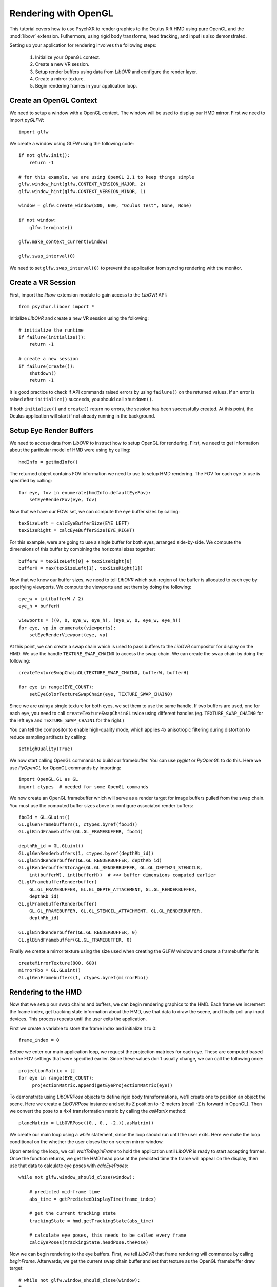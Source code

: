 =====================
Rendering with OpenGL
=====================

This tutorial covers how to use PsychXR to render graphics to the Oculus Rift
HMD using pure OpenGL and the :mod:`libovr` extension. Futhermore, using
rigid body transforms, head tracking, and input is also demonstrated.

Setting up your application for rendering involves the following steps:

    1. Initialize your OpenGL context.
    2. Create a new VR session.
    3. Setup render buffers using data from `LibOVR` and configure the render layer.
    4. Create a mirror texture.
    5. Begin rendering frames in your application loop.

Create an OpenGL Context
------------------------

We need to setup a window with a OpenGL context. The window will be used to
display our HMD mirror. First we need to import `pyGLFW`::

    import glfw

We create a window using GLFW using the following code::

    if not glfw.init():
        return -1

    # for this example, we are using OpenGL 2.1 to keep things simple
    glfw.window_hint(glfw.CONTEXT_VERSION_MAJOR, 2)
    glfw.window_hint(glfw.CONTEXT_VERSION_MINOR, 1)

    window = glfw.create_window(800, 600, "Oculus Test", None, None)

    if not window:
        glfw.terminate()

    glfw.make_context_current(window)

    glfw.swap_interval(0)

We need to set ``glfw.swap_interval(0)`` to prevent the application from syncing
rendering with the monitor.

Create a VR Session
-------------------

First, import the `libovr` extension module to gain access to the `LibOVR` API::

    from psychxr.libovr import *

Initialize `LibOVR` and create a new VR session using the following::

    # initialize the runtime
    if failure(initialize()):
        return -1

    # create a new session
    if failure(create()):
        shutdown()
        return -1

It is good practice to check if API commands raised errors by using ``failure()``
on the returned values. If an error is raised after ``initialize()`` succeeds,
you should call ``shutdown()``.

If both ``initialize()`` and ``create()`` return no errors, the session has been
successfully created. At this point, the Oculus application will start if not
already running in the background.

Setup Eye Render Buffers
------------------------

We need to access data from `LibOVR` to instruct how to setup OpenGL for
rendering. First, we need to get information about the particular model of HMD
were using by calling::

    hmdInfo = getHmdInfo()

The returned object contains FOV information we need to use to setup HMD
rendering. The FOV for each eye to use is specified by calling::

    for eye, fov in enumerate(hmdInfo.defaultEyeFov):
        setEyeRenderFov(eye, fov)

Now that we have our FOVs set, we can compute the eye buffer sizes by calling::

    texSizeLeft = calcEyeBufferSize(EYE_LEFT)
    texSizeRight = calcEyeBufferSize(EYE_RIGHT)

For this example, were are going to use a single buffer for both eyes, arranged
side-by-side. We compute the dimensions of this buffer by combining the
horizontal sizes together::

    bufferW = texSizeLeft[0] + texSizeRight[0]
    bufferH = max(texSizeLeft[1], texSizeRight[1])

Now that we know our buffer sizes, we need to tell `LibOVR` which sub-region of
the buffer is allocated to each eye by specifying viewports. We compute the
viewports and set them by doing the following::

    eye_w = int(bufferW / 2)
    eye_h = bufferH

    viewports = ((0, 0, eye_w, eye_h), (eye_w, 0, eye_w, eye_h))
    for eye, vp in enumerate(viewports):
        setEyeRenderViewport(eye, vp)

At this point, we can create a swap chain which is used to pass buffers to the
`LibOVR` compositor for display on the HMD. We use the handle
``TEXTURE_SWAP_CHAIN0`` to access the swap chain. We can create the swap chain by
doing the following::

    createTextureSwapChainGL(TEXTURE_SWAP_CHAIN0, bufferW, bufferH)

    for eye in range(EYE_COUNT):
        setEyeColorTextureSwapChain(eye, TEXTURE_SWAP_CHAIN0)

Since we are using a single texture for both eyes, we set them to use the same
handle. If two buffers are used, one for each eye, you need to call
``createTextureSwapChainGL`` twice using different handles (eg.
``TEXTURE_SWAP_CHAIN0`` for the left eye and ``TEXTURE_SWAP_CHAIN1`` for the
right.)

You can tell the compositor to enable high-quality mode, which applies 4x
anisotropic filtering during distortion to reduce sampling artifacts by
calling::

    setHighQuality(True)

We now start calling OpenGL commands to build our framebuffer. You can use
`pyglet` or `PyOpenGL` to do this. Here we use `PyOpenGL` for OpenGL commands by
importing::

    import OpenGL.GL as GL
    import ctypes  # needed for some OpenGL commands

We now create an OpenGL framebuffer which will serve as a render target for
image buffers pulled from the swap chain. You must use the computed buffer sizes
above to configure associated render buffers::

    fboId = GL.GLuint()
    GL.glGenFramebuffers(1, ctypes.byref(fboId))
    GL.glBindFramebuffer(GL.GL_FRAMEBUFFER, fboId)

    depthRb_id = GL.GLuint()
    GL.glGenRenderbuffers(1, ctypes.byref(depthRb_id))
    GL.glBindRenderbuffer(GL.GL_RENDERBUFFER, depthRb_id)
    GL.glRenderbufferStorage(GL.GL_RENDERBUFFER, GL.GL_DEPTH24_STENCIL8,
        int(bufferW), int(bufferH))  # <<< buffer dimensions computed earlier
    GL.glFramebufferRenderbuffer(
        GL.GL_FRAMEBUFFER, GL.GL_DEPTH_ATTACHMENT, GL.GL_RENDERBUFFER,
        depthRb_id)
    GL.glFramebufferRenderbuffer(
        GL.GL_FRAMEBUFFER, GL.GL_STENCIL_ATTACHMENT, GL.GL_RENDERBUFFER,
        depthRb_id)

    GL.glBindRenderbuffer(GL.GL_RENDERBUFFER, 0)
    GL.glBindFramebuffer(GL.GL_FRAMEBUFFER, 0)


Finally we create a mirror texture using the size used when creating the GLFW
window and create a framebuffer for it::

    createMirrorTexture(800, 600)
    mirrorFbo = GL.GLuint()
    GL.glGenFramebuffers(1, ctypes.byref(mirrorFbo))

Rendering to the HMD
--------------------

Now that we setup our swap chains and buffers, we can begin rendering graphics
to the HMD. Each frame we increment the frame index, get tracking state
information about the HMD, use that data to draw the scene, and finally poll any
input devices. This process repeats until the user exits the application.

First we create a variable to store the frame index and initialize it to 0::

    frame_index = 0

Before we enter our main application loop, we request the projection matrices
for each eye. These are computed based on the FOV settings that were specified
earlier. Since these values don't usually change, we can call the following
once::

    projectionMatrix = []
    for eye in range(EYE_COUNT):
         projectionMatrix.append(getEyeProjectionMatrix(eye))

To demonstrate using `LibOVRPose` objects to define rigid body transformations,
we'll create one to position an object the scene. Here we create a `LibOVRPose`
instance and set its Z position to -2 meters (recall -Z is forward in OpenGL).
Then we convert the pose to a 4x4 transformation matrix by calling the
`asMatrix` method::

    planeMatrix = LibOVRPose((0., 0., -2.)).asMatrix()

We create our main loop using a `while` statement, since the loop should run
until the user exits. Here we make the loop conditional on the whether the user
closes the on-screen mirror window.

Upon entering the loop, we call `waitToBeginFrame` to hold the application until
`LibOVR` is ready to start accepting frames. Once the function returns, we get
the HMD head pose at the predicted time the frame will appear on the display,
then use that data to calculate eye poses with `calcEyePoses`::

    while not glfw.window_should_close(window):

        # predicted mid-frame time
        abs_time = getPredictedDisplayTime(frame_index)

        # get the current tracking state
        trackingState = hmd.getTrackingState(abs_time)

        # calculate eye poses, this needs to be called every frame
        calcEyePoses(trackingState.headPose.thePose)

Now we can begin rendering to the eye buffers. First, we tell `LibOVR` that
frame rendering will commence by calling `beginFrame`. Afterwards, we get the
current swap chain buffer and set that texture as the OpenGL framebuffer draw
target::

    # while not glfw.window_should_close(window):
    # ...
        # start frame rendering
        beginFrame(frame_index)

        # bind the render FBO
        GL.glBindFramebuffer(GL.GL_FRAMEBUFFER, fboId)

        # get the current swap chain buffer index and OpenGL texture
        _, swapIdx = getTextureSwapChainCurrentIndex(TEXTURE_SWAP_CHAIN0)
        _, tex_id = getTextureSwapChainBufferGL(TEXTURE_SWAP_CHAIN0, swapIdx)

        # bind the returned texture ID to the frame buffer's texture slot
        GL.glFramebufferTexture2D(
            GL.GL_DRAW_FRAMEBUFFER,
            GL.GL_COLOR_ATTACHMENT0,
            GL.GL_TEXTURE_2D, tex_id, 0)

We create `for` loop to render images to each eye. Here we render a
multi-colored plane transformed by `planeMatrix`::

    # while not glfw.window_should_close(window):
    # ...
        for eye in range(EYE_COUNT):

            # Set the viewport as what was configured for the render layer. We
            # also need to enable scissor testings with the same rect as the
            # viewport. This constrains rendering operations to one partition of
            # of the buffer since we are using a 'side-by-side' layout.
            vp = getEyeRenderViewport(eye)
            GL.glViewport(*vp)
            GL.glScissor(*vp)

            # Get view and projection matrices
            P = projectionMatrix[eye]
            MV = getEyeViewMatrix(eye)

            GL.glEnable(GL.GL_SCISSOR_TEST)  # enable scissor test
            GL.glEnable(GL.GL_DEPTH_TEST)

            # Set the projection matrix.
            GL.glMatrixMode(GL.GL_PROJECTION)
            GL.glLoadTransposeMatrixf(P)

            # Set the view matrix. This contains the translation for the head in
            # the virtual space computed by the API.
            GL.glMatrixMode(GL.GL_MODELVIEW)
            GL.glLoadTransposeMatrixf(MV)

            # Okay, let's begin drawing stuff. Clear the background first.
            GL.glClearColor(0.0, 0.0, 0.0, 1.0)
            GL.glClear(GL.GL_COLOR_BUFFER_BIT | GL.GL_DEPTH_BUFFER_BIT)

            # Draw a multicolored 2x2 meter square positioned 5 meters in front
            # of the virtual space's origin.
            GL.glPushMatrix()
            GL.glMultTransposeMatrixf(planeMatrix)  # set the position of plane in the scene
            GL.glBegin(GL.GL_QUADS)  # start drawing it
            GL.glColor3f(1.0, 0.0, 0.0)
            GL.glVertex3f(-1.0, -1.0, 0.0)
            GL.glColor3f(0.0, 1.0, 0.0)
            GL.glVertex3f(-1.0, 1.0, 0.0)
            GL.glColor3f(0.0, 0.0, 1.0)
            GL.glVertex3f(1.0, 1.0, 0.0)
            GL.glColor3f(1.0, 1.0, 1.0)
            GL.glVertex3f(1.0, -1.0, 0.0)
            GL.glEnd()
            GL.glPopMatrix()

        GL.glDisable(GL.GL_DEPTH_TEST)

        # unbind the frame buffer, we're done with it
        GL.glBindFramebuffer(GL.GL_DRAW_FRAMEBUFFER, 0)


After rendering the eye buffer images, we commit the texture to the swap chain.
At this point, we can no longer modify the contents of the texture. Then we call
`endFrame` to submit the texture for display on the HMD and increment the frame
index::

    # while not glfw.window_should_close(window):
    # ...
        # commit the texture when were done drawing to it
        commitTextureSwapChain(TEXTURE_SWAP_CHAIN0)

        # end frame rendering, submitting the eye layer to the compositor
        endFrame(frame_index)

        frame_index += 1  # increment frame index

Now we draw the mirror texture to the display. This will present the distorted
image on the window we created. This involves binding the mirror framebuffer,
getting the mirror texture buffer ID, and blitting the texture to the window's
back buffer::

    # while not glfw.window_should_close(window):
    # ...
        # bind the rift's mirror texture to the framebuffer
        GL.glFramebufferTexture2D(
            GL.GL_READ_FRAMEBUFFER,
            GL.GL_COLOR_ATTACHMENT0,
            GL.GL_TEXTURE_2D, mirrorId, 0)

        # render the mirror texture to the on-screen window's back buffer
        GL.glViewport(0, 0, 800, 600)
        GL.glScissor(0, 0, 800, 600)
        GL.glClearColor(0.0, 0.0, 0.0, 1.0)
        GL.glClear(GL.GL_COLOR_BUFFER_BIT)
        GL.glBlitFramebuffer(0, 0, 800, 600,
                             0, 600, 800, 0,  # this flips the texture
                             GL.GL_COLOR_BUFFER_BIT,
                             GL.GL_NEAREST)

        GL.glBindFramebuffer(GL.GL_FRAMEBUFFER, 0)

        glfw.swap_buffers(window)  # put the mirror on-screen

Getting Input
-------------

We can get input from `LibOVR` managed input devices, or use keyboard and mouse
input via GLFW. Here we get the 'A' and 'B' button states of the paired `Touch`
controllers. If 'A' is released the tracking origin is re-centered to the
current head position, if 'B' is released, the application will exit by breaking
out of the `while` loop::

    # while not glfw.window_should_close(window):
    # ...
        # if button 'A' is released on the touch controller, recenter the
        # viewer in the scene. If 'B' was pressed, exit the loop.
        updateInputState(CONTROLLER_TYPE_TOUCH)
        A = getButton(CONTROLLER_TYPE_TOUCH, BUTTON_A, 'falling')
        B = getButton(CONTROLLER_TYPE_TOUCH, BUTTON_B, 'falling')

        if A[0]:  # first value is the state, second is the polling time
            recenterTrackingOrigin()
        elif B[0]:
            # exit if button 'B' is pressed
            break

        # flip the GLFW window and poll events, needs to be called
        glfw.poll_events()

Accessing Session Status
------------------------
We can use the current session status to determine if the user requests the
application exit via the system UI. If the `shouldQuit` flag is `True`, we can
break out of the rendering loop. This can be implemented using the following::

    # while not glfw.window_should_close(window):
    # ...

        _, sessionStatus = getSessionStatus()  # get current session status
        if sessionStatus.shouldQuit:
            break


Exiting the Application
-----------------------

If the application breaks out of the rendering loop, we need to free up
resources we created earlier and shutdown the VR session. This is done by
calling the following commands::

    # free resources
    destroyMirrorTexture()
    destroyTextureSwapChain(TEXTURE_SWAP_CHAIN0)

    # close the GLFW application
    glfw.terminate()

    # end the rift session cleanly
    destroy()
    shutdown()

Conclusion
----------

This example demonstrates how to use PsychXR with OpenGL to render VR scenes in
less than 200 lines of code. Following the basic pattern shown here, you can
render more complex scenes using OpenGL and utilize more features of your HMD
hardware exposed by PsychXR. A complete executable version of the above example
can be found `here
<https://github.com/mdcutone/psychxr/blob/master/demo/rift/libovr_headtracking.py>`_.



